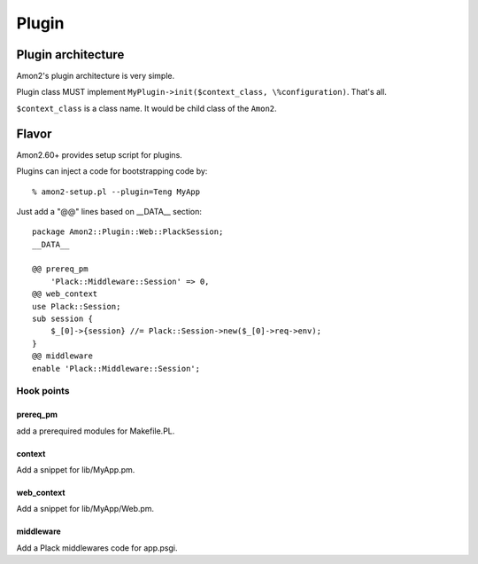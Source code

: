 Plugin
======

Plugin architecture
-------------------

Amon2's plugin architecture is very simple.

Plugin class MUST implement ``MyPlugin->init($context_class, \%configuration)``. That's all.

``$context_class`` is a class name. It would be child class of the ``Amon2``.

Flavor
------

Amon2.60+ provides setup script for plugins.

Plugins can inject a code for bootstrapping code by::

    % amon2-setup.pl --plugin=Teng MyApp

Just add a "@@" lines based on __DATA__ section::

    package Amon2::Plugin::Web::PlackSession;
    __DATA__

    @@ prereq_pm
        'Plack::Middleware::Session' => 0,
    @@ web_context
    use Plack::Session;
    sub session {
        $_[0]->{session} //= Plack::Session->new($_[0]->req->env);
    }
    @@ middleware
    enable 'Plack::Middleware::Session';

Hook points
~~~~~~~~~~~

prereq_pm
^^^^^^^^^

add a prerequired modules for Makefile.PL.

context
^^^^^^^

Add a snippet for lib/MyApp.pm.

web_context
^^^^^^^^^^^

Add a snippet for lib/MyApp/Web.pm.

middleware
^^^^^^^^^^

Add a Plack middlewares code for app.psgi.

